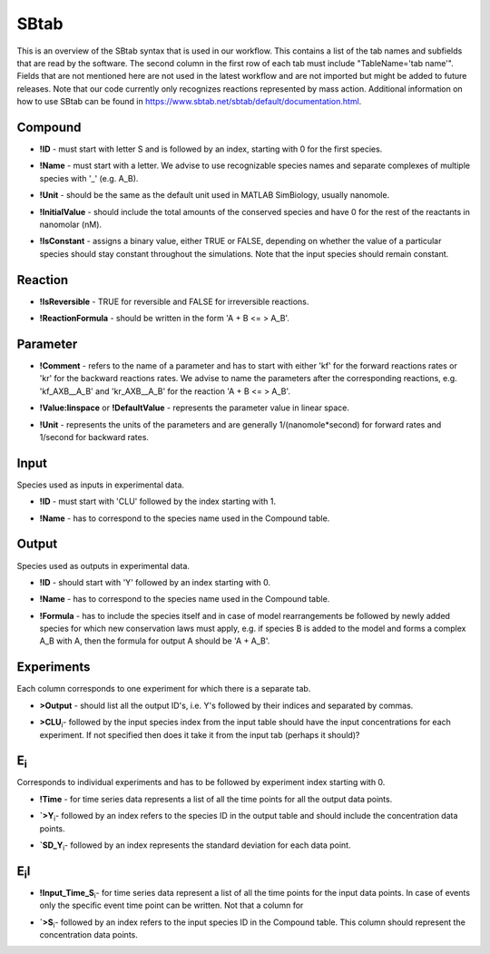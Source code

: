 .. _sbtab:

SBtab
=====

This is an overview of the SBtab syntax that is used in our workflow.
This contains a list of the tab names and subfields that are read by the software.
The second column in the first row of each tab must include "TableName='tab name'".
Fields that are not mentioned here are not used in the latest workflow and are not imported but might be added to future releases.
Note that our code currently only recognizes reactions represented by mass action.
Additional information on how to use SBtab can be found in https://www.sbtab.net/sbtab/default/documentation.html.

.. _compound:

Compound
--------

.. _compound_id:

- **!ID** - must start with letter S and is followed by an index, starting with 0 for the first species.

.. _compound_name:

- **!Name** - must start with a letter. We advise to use recognizable species names and separate complexes of multiple species with '_' (e.g. A_B).

.. _compound_unit:

- **!Unit** - should be the same as the default unit used in MATLAB SimBiology, usually nanomole. 

.. _compound_initialvalue:

- **!InitialValue** - should include the total amounts of the conserved species and have 0 for the rest of the reactants in nanomolar (nM). 

.. _compound_isconstant:

- **!IsConstant** - assigns a binary value, either TRUE or FALSE, depending on whether the value of a particular species should stay constant throughout the simulations. Note that the input species should remain constant.

.. _reaction:

Reaction
--------

.. _reaction_isReversible:

- **!IsReversible** - TRUE for reversible and FALSE for irreversible reactions.

.. _reaction_reactionformula:

- **!ReactionFormula** - should be written in the form 'A + B <= > A_B'.

.. _parameter:

Parameter
---------

.. _parameter_comment:

- **!Comment** - refers to the name of a parameter and has to start with either 'kf' for the forward reactions rates or 'kr' for the backward reactions rates. We advise to name the parameters after the corresponding reactions, e.g. 'kf_AXB__A_B' and 'kr_AXB__A_B' for the reaction 'A + B <= > A_B'.

.. _parameter_value_lin:

- **!Value:linspace** or **!DefaultValue** - represents the parameter value in linear space.

.. _parameter_unit:

- **!Unit** - represents the units of the parameters and are generally 1/(nanomole*second) for forward rates and 1/second for backward rates.

.. _input:

Input
-----

Species used as inputs in experimental data.

.. _id:

- **!ID** - must start with 'CLU' followed by the index starting with 1.

.. _input_name:

- **!Name** - has to correspond to the species name used in the Compound table.

.. _output:

Output
------

Species used as outputs in experimental data.

.. _output_id:

- **!ID** - should start with 'Y' followed by an index starting with 0. 

.. _output_name:

- **!Name** - has to correspond to the species name used in the Compound table.

.. _output_formula:

- **!Formula** - has to include the species itself and in case of model rearrangements be followed by newly added species for which new conservation laws must apply, e.g. if species B is added to the model and forms a complex A_B with A, then the formula for output A should be 'A + A_B'.

.. _experiments:

Experiments
-----------

Each column corresponds to one experiment for which there is a separate tab.

.. _experiments_outputs:

- **>Output** - should list all the output ID's, i.e. Y's followed by their indices and separated by commas.

.. _experiments_clu:

- **>CLU**\ :sub:`i`\ - followed by the input species index from the input table should have the input concentrations for each experiment. If not specified then does it take it from the input tab (perhaps it should)?

.. _e:

E\ :sub:`i`\
------------

Corresponds to individual experiments and has to be followed by experiment index starting with 0.

.. _e_time:

- **!Time** - for time series data represents a list of all the time points for all the output data points.

.. _e_y:

- **`>Y**\ :sub:`i`\ - followed by an index refers to the species ID in the output table and should include the concentration data points.

.. _e_sd_y:

- **`SD_Y**\ :sub:`i`\ - followed by an index represents the standard deviation for each data point.

.. _ei:

E\ :sub:`i`\I
-------------

.. _ei_imput_time:

- **!Input\_Time\_S**\ :sub:`i`\ - for time series data represent a list of all the time points for the input data points. In case of events only the specific event time point can be written. Not that a column for 

.. _ei_s:

- **`>S**\ :sub:`i`\ - followed by an index refers to the input species ID in the Compound table. This column should represent the concentration data points.
